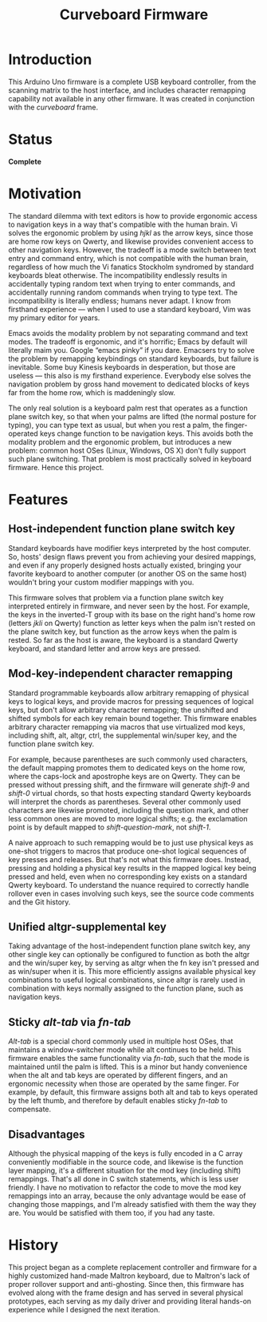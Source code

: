 #+TITLE: Curveboard Firmware

* Introduction
This Arduino Uno firmware is a complete USB keyboard controller, from the scanning matrix to the host interface, and includes character remapping capability not available in any other firmware. It was created in conjunction with the /curveboard/ frame.


* Status
*Complete*

* Motivation

The standard dilemma with text editors is how to provide ergonomic access to navigation keys in a way that's compatible with the human brain. Vi solves the ergonomic problem by using /hjkl/ as the arrow keys, since those are home row keys on Qwerty, and likewise provides convenient access to other navigation keys. However, the tradeoff is a mode switch between text entry and command entry, which is not compatible with the human brain, regardless of how much the Vi fanatics Stockholm syndromed by standard keyboards bleat otherwise. The incompatibility endlessly results in accidentally typing random text when trying to enter commands, and accidentally running random commands when trying to type text. The incompatibility is literally endless; humans never adapt. I know from firsthand experience — when I used to use a standard keyboard, Vim was my primary editor for years.

Emacs avoids the modality problem by not separating command and text modes. The tradeoff is ergonomic, and it's horrific; Emacs by default will literally maim you. Google “emacs pinky” if you dare. Emacsers try to solve the problem by remapping keybindings on standard keyboards, but failure is inevitable. Some buy Kinesis keyboards in desperation, but those are useless — this also is my firsthand experience. Everybody else solves the navigation problem by gross hand movement to dedicated blocks of keys far from the home row, which is maddeningly slow.

The only real solution is a keyboard palm rest that operates as a function plane switch key, so that when your palms are lifted (the normal posture for typing), you can type text as usual, but when you rest a palm, the finger-operated keys change function to be navigation keys. This avoids both the modality problem and the ergonomic problem, but introduces a new problem: common host OSes (Linux, Windows, OS X) don't fully support such plane switching. That problem is most practically solved in keyboard firmware. Hence this project.

* Features

** Host-independent function plane switch key
Standard keyboards have modifier keys interpreted by the host computer. So, hosts' design flaws prevent you from achieving your desired mappings, and even if any properly designed hosts actually existed, bringing your favorite keyboard to another computer (or another OS on the same host) wouldn't bring your custom modifier mappings with you.

This firmware solves that problem via a function plane switch key interpreted entirely in firmware, and never seen by the host. For example, the keys in the inverted-T group with its base on the right hand's home row (letters /jkli/ on Qwerty) function as letter keys when the palm isn't rested on the plane switch key, but function as the arrow keys when the palm is rested. So far as the host is aware, the keyboard is a standard Qwerty keyboard, and standard letter and arrow keys are pressed.

** Mod-key-independent character remapping
Standard programmable keyboards allow arbitrary remapping of physical keys to logical keys, and provide macros for pressing sequences of logical keys, but don't allow arbitrary character remapping; the unshifted and shifted symbols for each key remain bound together. This firmware enables arbitrary character remapping via macros that use virtualized mod keys, including shift, alt, altgr, ctrl, the supplemental win/super key, and the function plane switch key.

For example, because parentheses are such commonly used characters, the default mapping promotes them to dedicated keys on the home row, where the caps-lock and apostrophe keys are on Qwerty. They can be pressed without pressing shift, and the firmware will generate /shift-9/ and /shift-0/ virtual chords, so that hosts expecting standard Qwerty keyboards will interpret the chords as parentheses. Several other commonly used characters are likewise promoted, including the question mark, and other less common ones are moved to more logical shifts; e.g. the exclamation point is by default mapped to /shift-question-mark/, not /shift-1/.

A naive approach to such remapping would be to just use physical keys as one-shot triggers to macros that produce one-shot logical sequences of key presses and releases. But that's not what this firmware does. Instead, pressing and holding a physical key results in the mapped logical key being pressed and held, even when no corresponding key exists on a standard Qwerty keyboard. To understand the nuance required to correctly handle rollover even in cases involving such keys, see the source code comments and the Git history.

** Unified altgr-supplemental key
Taking advantage of the host-independent function plane switch key, any other single key can optionally be configured to function as both the altgr and the win/super key, by serving as altgr when the fn key isn't pressed and as win/super when it is. This more efficiently assigns available physical key combinations to useful logical combinations, since altgr is rarely used in combination with keys normally assigned to the function plane, such as navigation keys.

** Sticky /alt-tab/ via /fn-tab/
/Alt-tab/ is a special chord commonly used in multiple host OSes, that maintains a window-switcher mode while alt continues to be held. This firmware enables the same functionality via /fn-tab/, such that the mode is maintained until the palm is lifted. This is a minor but handy convenience when the alt and tab keys are operated by different fingers, and an ergonomic necessity when those are operated by the same finger. For example, by default, this firmware assigns both alt and tab to keys operated by the left thumb, and therefore by default enables sticky /fn-tab/ to compensate.

** Disadvantages
Although the physical mapping of the keys is fully encoded in a C array conveniently modifiable in the source code, and likewise is the function layer mapping, it's a different situation for the mod key (including shift) remappings. That's all done in C switch statements, which is less user friendly. I have no motivation to refactor the code to move the mod key remappings into an array, because the only advantage would be ease of changing those mappings, and I'm already satisfied with them the way they are. You would be satisfied with them too, if you had any taste.

* History
This project began as a complete replacement controller and firmware for a highly customized hand-made Maltron keyboard, due to Maltron's lack of proper rollover support and anti-ghosting. Since then, this firmware has evolved along with the frame design and has served in several physical prototypes, each serving as my daily driver and providing literal hands-on experience while I designed the next iteration.
